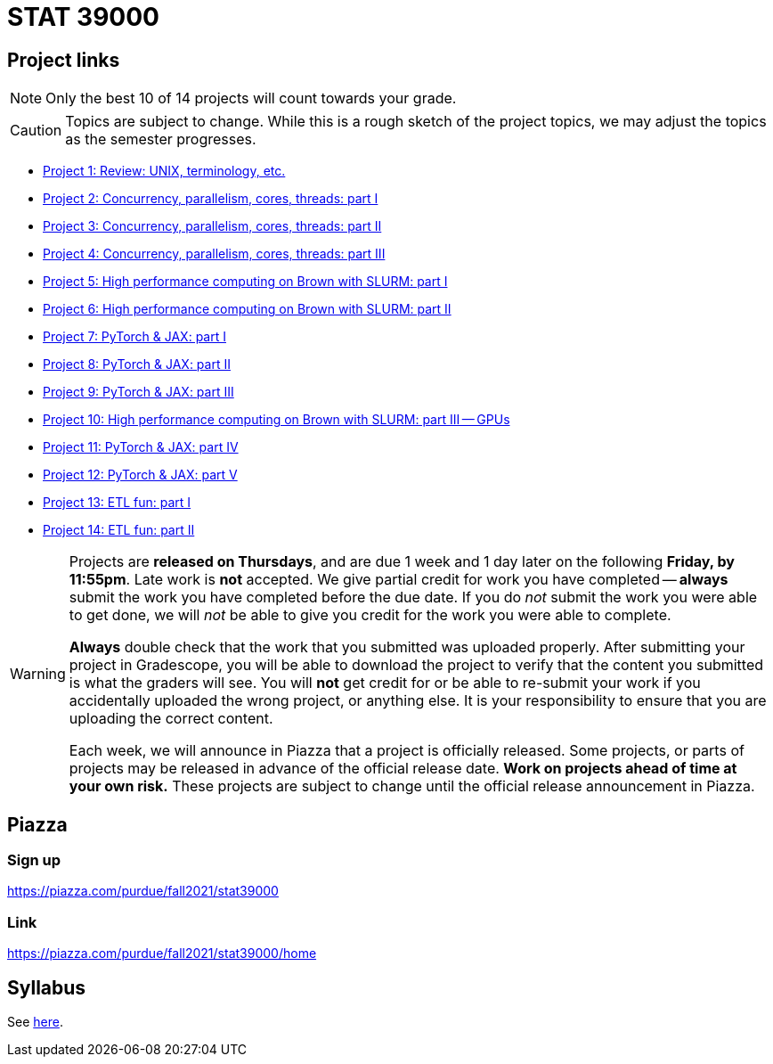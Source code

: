 = STAT 39000

== Project links

[NOTE]
====
Only the best 10 of 14 projects will count towards your grade.
====

[CAUTION]
====
Topics are subject to change. While this is a rough sketch of the project topics, we may adjust the topics as the semester progresses.
====

* xref:39000-s2022-project01.adoc[Project 1: Review: UNIX, terminology, etc.]   
* xref:39000-s2022-project02.adoc[Project 2: Concurrency, parallelism, cores, threads: part I]
* xref:39000-s2022-project03.adoc[Project 3: Concurrency, parallelism, cores, threads: part II]
* xref:39000-s2022-project04.adoc[Project 4: Concurrency, parallelism, cores, threads: part III]
* xref:39000-s2022-project05.adoc[Project 5: High performance computing on Brown with SLURM: part I]
* xref:39000-s2022-project06.adoc[Project 6: High performance computing on Brown with SLURM: part II]
* xref:39000-s2022-project07.adoc[Project 7: PyTorch & JAX: part I]
* xref:39000-s2022-project08.adoc[Project 8: PyTorch & JAX: part II]
* xref:39000-s2022-project09.adoc[Project 9: PyTorch & JAX: part III]
* xref:39000-s2022-project10.adoc[Project 10: High performance computing on Brown with SLURM: part III -- GPUs]
* xref:39000-s2022-project11.adoc[Project 11: PyTorch & JAX: part IV]
* xref:39000-s2022-project12.adoc[Project 12: PyTorch & JAX: part V]
* xref:39000-s2022-project13.adoc[Project 13: ETL fun: part I]
* xref:39000-s2022-project14.adoc[Project 14: ETL fun: part II]

[WARNING]
====
Projects are **released on Thursdays**, and are due 1 week and 1 day later on the following **Friday, by 11:55pm**. Late work is **not** accepted. We give partial credit for work you have completed -- **always** submit the work you have completed before the due date. If you do _not_ submit the work you were able to get done, we will _not_ be able to give you credit for the work you were able to complete.

**Always** double check that the work that you submitted was uploaded properly. After submitting your project in Gradescope, you will be able to download the project to verify that the content you submitted is what the graders will see. You will **not** get credit for or be able to re-submit your work if you accidentally uploaded the wrong project, or anything else. It is your responsibility to ensure that you are uploading the correct content.

Each week, we will announce in Piazza that a project is officially released. Some projects, or parts of projects may be released in advance of the official release date. **Work on projects ahead of time at your own risk.**  These projects are subject to change until the official release announcement in Piazza.
====

== Piazza

=== Sign up

https://piazza.com/purdue/fall2021/stat39000[https://piazza.com/purdue/fall2021/stat39000]

=== Link

https://piazza.com/purdue/fall2021/stat39000/home[https://piazza.com/purdue/fall2021/stat39000/home]

== Syllabus

See xref:book:projects:s2022-syllabus.adoc[here].
